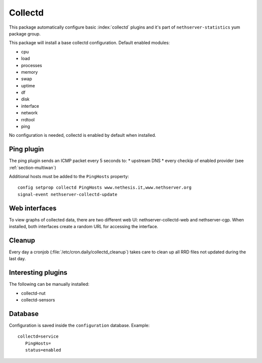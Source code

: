 ========
Collectd 
========

This package automatically configure basic :index:`collectd` plugins and it's part of ``nethserver-statistics`` yum package group.

This package will install a base collectd configuration. Default enabled modules:

* cpu
* load
* processes
* memory
* swap
* uptime
* df
* disk
* interface
* network
* rrdtool
* ping

No configuration is needed, collectd is enabled by default when installed.

Ping plugin
===========

The ping plugin sends an ICMP packet every 5 seconds to:
* upstream DNS
* every checkip of enabled provider (see :ref:`section-multiwan`) 

Additional hosts must be added to the ``PingHosts`` property: ::

 config setprop collectd PingHosts www.nethesis.it,www.nethserver.org
 signal-event nethserver-collectd-update

Web interfaces
==============

To view graphs of collected data, there are two different web UI: nethserver-collectd-web and nethserver-cgp.
When installed, both interfaces create a random URL for accessing the interface.


Cleanup
=======

Every day a cronjob (:file:`/etc/cron.daily/collectd_cleanup`) takes care to clean up all RRD files not updated
during the last day.


Interesting plugins
===================

The following can be manually installed:

* collectd-nut
* collectd-sensors


Database
========

Configuration is saved inside the ``configuration`` database. Example: ::

 collectd=service
    PingHosts=
    status=enabled

